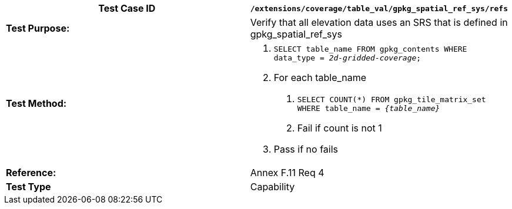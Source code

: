 [cols=",",options="header",]
|===================================================================================================
|*Test Case ID* |`/extensions/coverage/table_val/gpkg_spatial_ref_sys/refs`
|*Test Purpose:* |Verify that all elevation data uses an SRS that is defined in gpkg_spatial_ref_sys
|*Test Method:* a|
1.  `SELECT table_name FROM gpkg_contents WHERE data_type = _2d-gridded-coverage_;`
2.  For each table_name
a.  `SELECT COUNT(*) FROM gpkg_tile_matrix_set WHERE table_name = _\{table_name}_`
b.  Fail if count is not 1
3.  Pass if no fails

|*Reference:* |Annex F.11 Req 4
|*Test Type* |Capability
|===================================================================================================
